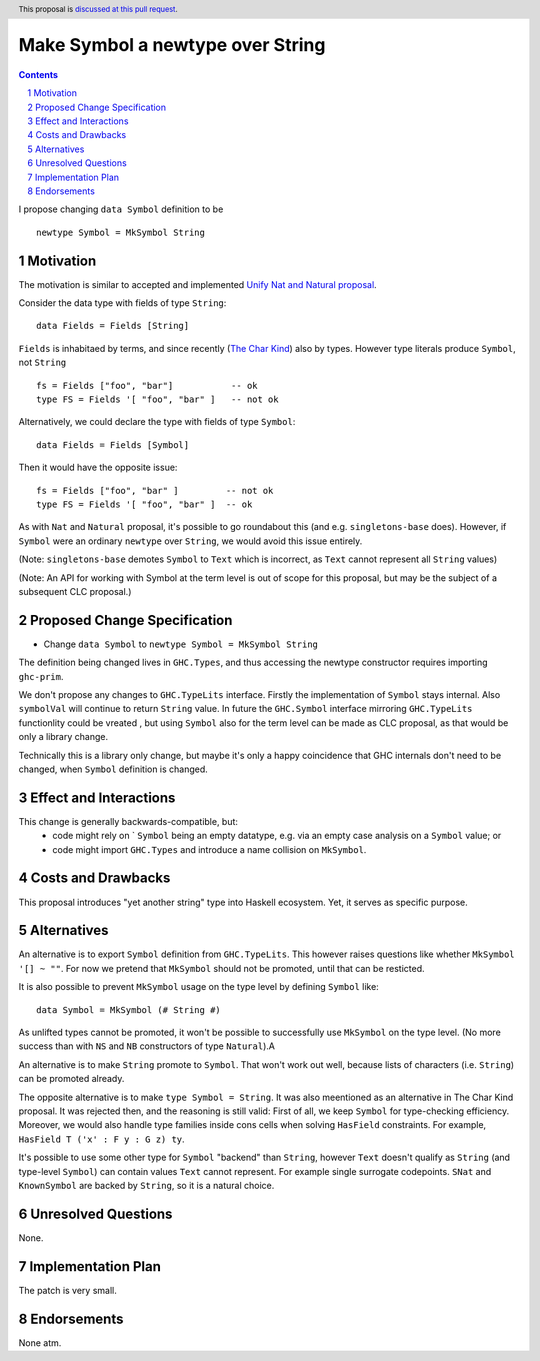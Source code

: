 Make Symbol a newtype over String
=================================

.. author:: Oleg Grenrus (with amendments by Chris Dornan and Adam Gundry)
.. date-accepted::
.. ticket-url::
.. implemented::
.. highlight:: haskell
.. header:: This proposal is `discussed at this pull request <https://github.com/ghc-proposals/ghc-proposals/pull/562>`_.
.. sectnum::
.. contents::

I propose changing ``data Symbol`` definition
to be

::

    newtype Symbol = MkSymbol String

Motivation
----------

The motivation is similar to accepted and implemented
`Unify Nat and Natural proposal <https://github.com/ghc-proposals/ghc-proposals/pull/364>`_.

Consider the data type with fields of type ``String``::

  data Fields = Fields [String]

``Fields`` is inhabitaed by terms, and since recently (`The Char Kind <https://github.com/ghc-proposals/ghc-proposals/pull/387>`_) also by 
types. However type literals produce ``Symbol``, not ``String`` ::

  fs = Fields ["foo", "bar"]           -- ok
  type FS = Fields '[ "foo", "bar" ]   -- not ok

Alternatively, we could declare the type with fields of type ``Symbol``::

  data Fields = Fields [Symbol]

Then it would have the opposite issue::

  fs = Fields ["foo", "bar" ]         -- not ok
  type FS = Fields '[ "foo", "bar" ]  -- ok

As with ``Nat`` and ``Natural`` proposal, it's possible to go roundabout
this (and e.g. ``singletons-base`` does). However, if ``Symbol`` were
an ordinary ``newtype`` over ``String``, we would avoid this issue entirely.

(Note: ``singletons-base`` demotes ``Symbol`` to ``Text`` which is
incorrect, as ``Text`` cannot represent all ``String`` values)

(Note: An API for working with Symbol at the term level is out of scope for this proposal,
but may be the subject of a subsequent CLC proposal.)

Proposed Change Specification
-----------------------------

* Change ``data Symbol`` to ``newtype Symbol = MkSymbol String``

The definition being changed lives in ``GHC.Types``, and thus accessing the newtype constructor
requires importing ``ghc-prim``.

We don't propose any changes to ``GHC.TypeLits`` interface.
Firstly the implementation of ``Symbol`` stays internal.
Also ``symbolVal`` will continue to return ``String`` value.
In future the ``GHC.Symbol`` interface mirroring ``GHC.TypeLits`` functionlity
could be vreated , but using ``Symbol`` also for the term level can be made as
CLC proposal, as that would be only a library change.

Technically this is a library only change, but maybe it's only
a happy coincidence that GHC internals don't need to be changed,
when ``Symbol`` definition is changed.

Effect and Interactions
-----------------------

This change is generally backwards-compatible, but:
 * code might rely on ` ``Symbol`` being an empty datatype, e.g. via an empty case analysis on a ``Symbol`` value; or
 * code might import ``GHC.Types`` and introduce a name collision on ``MkSymbol``.

Costs and Drawbacks
-------------------

This proposal introduces "yet another string" type into Haskell ecosystem.
Yet, it serves as specific purpose.

Alternatives
------------

An alternative is to export ``Symbol`` definition from ``GHC.TypeLits``.
This however raises questions like whether ``MkSymbol '[] ~ ""``.
For now we pretend that ``MkSymbol`` should not be promoted,
until that can be resticted.

It is also possible to prevent ``MkSymbol`` usage on the type level by
defining ``Symbol`` like::

  data Symbol = MkSymbol (# String #)

As unlifted types cannot be promoted, it won't be possible to successfully
use ``MkSymbol`` on the type level. (No more success than with ``NS`` and
``NB`` constructors of type ``Natural``).A

An alternative is to make ``String`` promote to ``Symbol``.
That won't work out well, because lists of characters (i.e. ``String``)
can be promoted already.

The opposite alternative is to make ``type Symbol = String``.
It was also meentioned as an alternative in The Char Kind proposal.
It was rejected then, and the reasoning is still valid:
First of all, we keep ``Symbol`` for type-checking efficiency.
Moreover, we would also handle type families inside cons cells when solving
``HasField`` constraints. For example, ``HasField T ('x' : F y : G z) ty``.

It's possible to use some other type for ``Symbol`` "backend" than ``String``,
however ``Text`` doesn't qualify as ``String`` (and type-level ``Symbol``)
can contain values ``Text`` cannot represent. For example single surrogate codepoints.
``SNat`` and ``KnownSymbol`` are backed by ``String``, so it is a natural
choice.

Unresolved Questions
--------------------

None.

Implementation Plan
-------------------

The patch is very small.

Endorsements
-------------

None atm.
